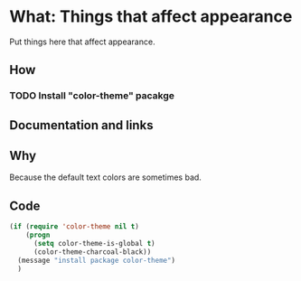 * What: Things that affect appearance

  Put things here that affect appearance.

** How

*** TODO Install "color-theme" pacakge

** Documentation and links

** Why

   Because the default text colors are sometimes bad.

** Code
#+BEGIN_SRC emacs-lisp
(if (require 'color-theme nil t)
    (progn
      (setq color-theme-is-global t)
      (color-theme-charcoal-black))
  (message "install package color-theme")
  )
#+END_SRC
